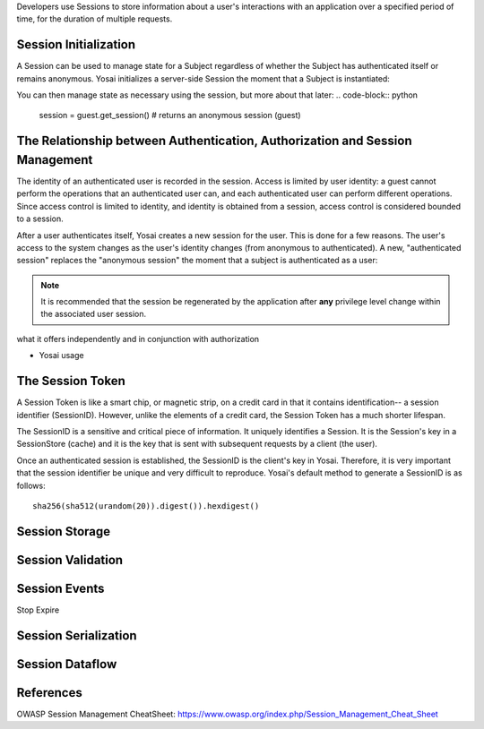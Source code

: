 Developers use Sessions to store information about a user's interactions with 
an application over a specified period of time, for the duration of multiple 
requests.  


Session Initialization
----------------------
A Session can be used to manage state for a Subject regardless of whether the 
Subject has authenticated itself or remains anonymous.  Yosai initializes a 
server-side Session the moment that a Subject is instantiated: 

.. code-block:: python
    from yosai.core import SecurityUtils, UsernamePasswordToken

    # creates an "anonymous session" if the current executing subject hasn't 
    # logged in yet:
    guest = SecurityUtils.get_subject()

You can then manage state as necessary using the session, but more about that later:
.. code-block:: python
    session = guest.get_session()  # returns an anonymous session (guest)


The Relationship between Authentication, Authorization and Session Management
-----------------------------------------------------------------------------
The identity of an authenticated user is recorded in the session. Access is 
limited by user identity: a guest cannot perform the operations that an 
authenticated user can, and each authenticated user can perform different 
operations.  Since access control is limited to identity, and identity is obtained
from a session, access control is considered bounded to a session.

After a user authenticates itself, Yosai creates a new session for the user.
This is done for a few reasons.  The user's access to the system changes as
the user's identity changes (from anonymous to authenticated).  A new, 
"authenticated session" replaces the "anonymous session" the moment that a 
subject is authenticated as a user:

.. code-block:: python
    from yosai.core import SecurityUtils, UsernamePasswordToken

    # creates an "anonymous session" if the current executing subject hasn't 
    # logged in yet:
    current_user = SecurityUtils.get_subject()

    authc_token = UsernamePasswordToken(username='thedude', 
                                        credentials='letsgobowling')

    # creates an "authenticated session" if login in successful, raising
    # an exception otherwise (try/except left out to simplify the example):
    current_user.login(authc_token)

.. note::
    It is recommended that the session be regenerated by the application after 
    **any** privilege level change within the associated user session.


what it offers independently and in conjunction with authorization

- Yosai usage

The Session Token
-----------------
A Session Token is like a smart chip, or magnetic strip, on a credit card in
that it contains identification-- a session identifier (SessionID).  However,
unlike the elements of a credit card, the Session Token has a much shorter 
lifespan.

The SessionID is a sensitive and critical piece of information.  It uniquely
identifies a Session.  It is the Session's key in a SessionStore (cache) and 
it is the key that is sent with subsequent requests by a client (the user).  

Once an authenticated session is established, the SessionID is the client's
key in Yosai.  Therefore, it is very important that the session identifier be 
unique and very difficult to reproduce.  Yosai's default method to generate a 
SessionID is as follows:: 
    sha256(sha512(urandom(20)).digest()).hexdigest()



Session Storage
---------------

Session Validation
------------------

Session Events
--------------
Stop
Expire


Session Serialization
---------------------


Session Dataflow
----------------


References
----------
OWASP Session Management CheatSheet:  https://www.owasp.org/index.php/Session_Management_Cheat_Sheet

